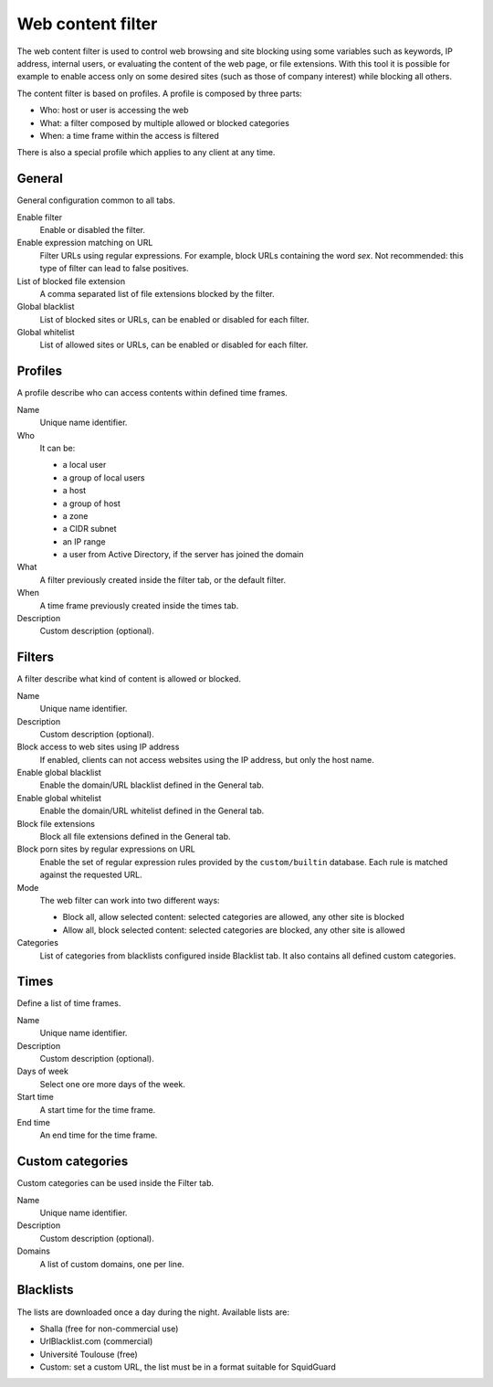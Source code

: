 ==================
Web content filter
==================

The web content filter is used to control web browsing and
site blocking using some variables such as keywords, IP
address, internal users, or evaluating the content of the web page,
or file extensions. With this tool it is possible for example to enable
access only on some desired sites (such as those of company interest)
while blocking all others.

The content filter is based on profiles.
A profile is composed by three parts:

* Who: host or user is accessing the web
* What: a filter composed by multiple allowed or blocked categories
* When: a time frame within the access is filtered

There is also a special profile which applies to any client
at any time.


General
=======

General configuration common to all tabs.

Enable filter
    Enable or disabled the filter.

Enable expression matching on URL
    Filter URLs using regular expressions.
    For example, block URLs containing the word *sex*.
    Not recommended: this type of filter can lead to false positives.

List of blocked file extension
    A comma separated list of file extensions blocked by the filter.

Global blacklist
   List of blocked sites or URLs, can be enabled or disabled for each filter.

Global whitelist
   List of allowed sites or URLs, can be enabled or disabled for each filter.


Profiles
========

A profile describe who can access contents within defined time frames.

Name
   Unique name identifier.

Who
   It can be:

   * a local user
   * a group of local users
   * a host
   * a group of host
   * a zone
   * a CIDR subnet
   * an IP range
   * a user from Active Directory, if the server has joined the domain

What
   A filter previously created inside the filter tab, or the default filter.

When
   A time frame previously created inside the times tab.

Description
    Custom description (optional).


Filters
=======

A filter describe what kind of content is allowed or blocked.

Name
    Unique name identifier.

Description
    Custom description (optional).

Block access to web sites using IP address
    If enabled, clients can not access websites using the IP address, but only the host name.

Enable global blacklist
    Enable the domain/URL blacklist defined in the General tab.

Enable global whitelist
    Enable the domain/URL whitelist defined in the General tab.

Block file extensions
    Block all file extensions defined in the General tab.

Block porn sites by regular expressions on URL
    Enable the set of regular expression rules provided by the
    ``custom/builtin`` database.  Each rule is matched against the
    requested URL.

Mode
    The web filter can work into two different ways:

    * Block all, allow selected content: selected categories are allowed, any other site is blocked
    * Allow all, block selected content: selected categories are blocked, any other site is allowed

Categories
    List of categories from blacklists configured inside Blacklist tab.
    It also contains all defined custom categories.

Times
=====

Define a list of time frames.

Name
    Unique name identifier.

Description
    Custom description (optional).

Days of week
    Select one ore more days of the week.

Start time
    A start time for the time frame.

End time
    An end time for the time frame.


Custom categories
=================

Custom categories can be used inside the Filter tab.

Name
    Unique name identifier.

Description
    Custom description (optional).

Domains
    A list of custom domains, one per line.


Blacklists
==========

The lists are downloaded once a day during the night.
Available lists are:

* Shalla (free for non-commercial use)
* UrlBlacklist.com (commercial)
* Université Toulouse (free)
* Custom: set a custom URL, the list must be in a format
  suitable for SquidGuard


.. raw:: html

   {{{INCLUDE NethServer_Module_ContentFilter_*.html}}}

